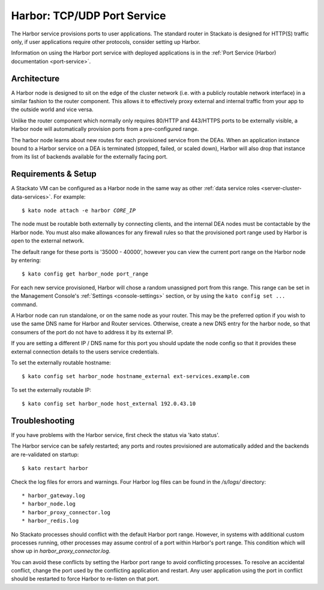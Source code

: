 .. index:: Harbor
.. _harbor:

Harbor: TCP/UDP Port Service
============================

The Harbor service provisions ports to user applications. The standard
router in Stackato is designed for HTTP(S) traffic only, if user
applications require other protocols, consider setting up Harbor.

Information on using the Harbor port service with deployed applications
is in the :ref:`Port Service (Harbor) documentation <port-service>`.

Architecture
------------

A Harbor node is designed to sit on the edge of the cluster network
(i.e. with a publicly routable network interface) in a similar fashion
to the router component. This allows it to effectively proxy external
and internal traffic from your app to the outside world and vice versa.

Unlike the router component which normally only requires 80/HTTP and
443/HTTPS ports to be externally visible, a Harbor node will
automatically provision ports from a pre-configured range.

The harbor node learns about new routes for each provisioned service
from the DEAs. When an application instance bound to a Harbor service on
a DEA is terminated (stopped, failed, or scaled down), Harbor will also
drop that instance from its list of backends available for the
externally facing port.

.. _harbor-setup:

Requirements & Setup
--------------------

A Stackato VM can be configured as a Harbor node in the same way as
other :ref:`data service roles <server-cluster-data-services>`. For
example:

.. parsed-literal::

 	$ kato node attach -e harbor *CORE_IP*

The node must be routable both externally by connecting clients, and the
internal DEA nodes must be contactable by the Harbor node. You must also
make allowances for any firewall rules so that the provisioned port
range used by Harbor is open to the external network.

The default range for these ports is '35000 - 40000', however you can
view the current port range on the Harbor node by entering::

  $ kato config get harbor_node port_range

For each new service provisioned, Harbor will chose a random unassigned
port from this range. This range can be set in the Management Console's
:ref:`Settings <console-settings>` section, or by using the ``kato
config set ...`` command.

A Harbor node can run standalone, or on the same node as your router.
This may be the preferred option if you wish to use the same DNS name for
Harbor and Router services. Otherwise, create a new DNS entry for the
harbor node, so that consumers of the port do not have to address it by
its external IP.

If you are setting a different IP / DNS name for this port you
should update the node config so that it provides these external
connection details to the users service credentials.

To set the externally routable hostname::

  $ kato config set harbor_node hostname_external ext-services.example.com

To set the externally routable IP::

  $ kato config set harbor_node host_external 192.0.43.10



Troubleshooting
---------------

If you have problems with the Harbor service, first check the status via
'kato status'.

The Harbor service can be safely restarted; any ports and routes
provisioned are automatically added and the backends are re-validated on
startup::

  $ kato restart harbor

Check the log files for errors and warnings. Four Harbor log files can
be found in the */s/logs/* directory::

* harbor_gateway.log
* harbor_node.log
* harbor_proxy_connector.log
* harbor_redis.log

No Stackato processes should conflict with the default Harbor port
range. However, in systems with additional custom processes running,
other processes may assume control of a port within Harbor's port range.
This condition which will show up in *harbor_proxy_connector.log*.

You can avoid these conflicts by setting the Harbor port range to avoid
conflicting processes. To resolve an accidental conflict, change the port
used by the conflicting application and restart. Any user application
using the port in conflict should be restarted to force Harbor to
re-listen on that port.
